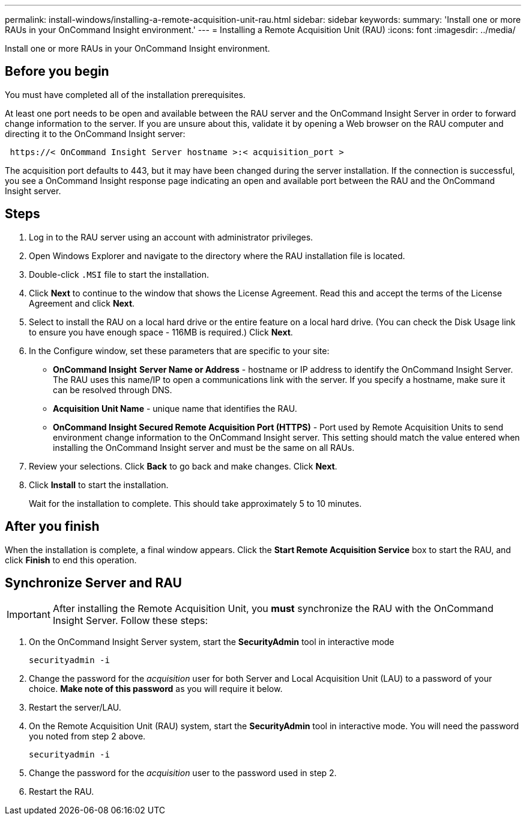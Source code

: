 ---
permalink: install-windows/installing-a-remote-acquisition-unit-rau.html
sidebar: sidebar
keywords: 
summary: 'Install one or more RAUs in your OnCommand Insight environment.'
---
= Installing a Remote Acquisition Unit (RAU)
:icons: font
:imagesdir: ../media/

[.lead]
Install one or more RAUs in your OnCommand Insight environment.

== Before you begin

You must have completed all of the installation prerequisites.

At least one port needs to be open and available between the RAU server and the OnCommand Insight Server in order to forward change information to the server. If you are unsure about this, validate it by opening a Web browser on the RAU computer and directing it to the OnCommand Insight server:

----
 https://< OnCommand Insight Server hostname >:< acquisition_port >
----

The acquisition port defaults to 443, but it may have been changed during the server installation. If the connection is successful, you see a OnCommand Insight response page indicating an open and available port between the RAU and the OnCommand Insight server.

== Steps

. Log in to the RAU server using an account with administrator privileges.
. Open Windows Explorer and navigate to the directory where the RAU installation file is located.
. Double-click `.MSI` file to start the installation.
. Click *Next* to continue to the window that shows the License Agreement. Read this and accept the terms of the License Agreement and click *Next*.
. Select to install the RAU on a local hard drive or the entire feature on a local hard drive. (You can check the Disk Usage link to ensure you have enough space - 116MB is required.) Click *Next*.
. In the Configure window, set these parameters that are specific to your site:
 ** *OnCommand Insight* *Server Name or Address* - hostname or IP address to identify the OnCommand Insight Server. The RAU uses this name/IP to open a communications link with the server. If you specify a hostname, make sure it can be resolved through DNS.
 ** *Acquisition Unit Name* - unique name that identifies the RAU.
 ** *OnCommand Insight Secured Remote Acquisition Port (HTTPS)* - Port used by Remote Acquisition Units to send environment change information to the OnCommand Insight server. This setting should match the value entered when installing the OnCommand Insight server and must be the same on all RAUs.
. Review your selections. Click *Back* to go back and make changes. Click *Next*.
. Click *Install* to start the installation.
+
Wait for the installation to complete. This should take approximately 5 to 10 minutes.

== After you finish

When the installation is complete, a final window appears. Click the *Start Remote Acquisition Service* box to start the RAU, and click *Finish* to end this operation.

== Synchronize Server and RAU

IMPORTANT: After installing the Remote Acquisition Unit, you *must* synchronize the RAU with the OnCommand Insight Server. Follow these steps:

. On the OnCommand Insight Server system, start the *SecurityAdmin* tool in interactive mode
+
 securityadmin -i
 
. Change the password for the _acquisition_ user for both Server and Local Acquisition Unit (LAU) to a password of your choice. *Make note of this password* as you will require it below. 

. Restart the server/LAU.

. On the Remote Acquisition Unit (RAU) system, start the *SecurityAdmin* tool in interactive mode. You will need the password you noted from step 2 above.
+
 securityadmin -i
 
. Change the password for the _acquisition_ user to the password used in step 2.

. Restart the RAU.
